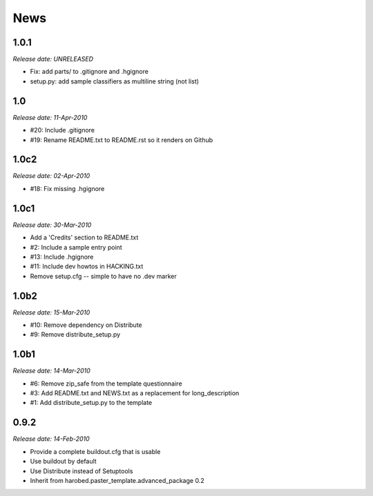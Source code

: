 News
====

1.0.1
-----

*Release date: UNRELEASED*

- Fix: add parts/ to .gitignore and .hgignore
- setup.py: add sample classifiers as multiline string (not list)


1.0
---

*Release date: 11-Apr-2010*

- #20: Include .gitignore
- #19: Rename README.txt to README.rst so it renders on Github


1.0c2
-----

*Release date: 02-Apr-2010*

- #18: Fix missing .hgignore


1.0c1
-----

*Release date: 30-Mar-2010*

- Add a 'Credits' section to README.txt
- #2: Include a sample entry point
- #13: Include .hgignore
- #11: Include dev howtos in HACKING.txt 
- Remove setup.cfg -- simple to have no .dev marker

1.0b2
-----

*Release date: 15-Mar-2010*

- #10: Remove dependency on Distribute
- #9: Remove distribute_setup.py

1.0b1
-----

*Release date: 14-Mar-2010*

- #6: Remove zip_safe from the template questionnaire
- #3: Add README.txt and NEWS.txt as a replacement for long_description
- #1: Add distribute_setup.py to the template

0.9.2
-----

*Release date: 14-Feb-2010*

- Provide a complete buildout.cfg that is usable
- Use buildout by default
- Use Distribute instead of Setuptools
- Inherit from harobed.paster_template.advanced_package 0.2

